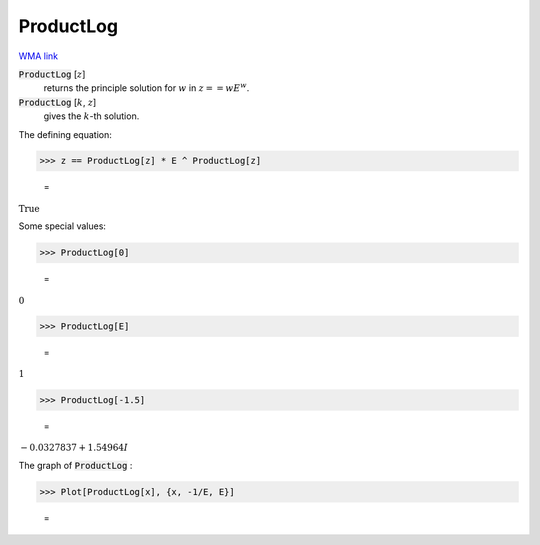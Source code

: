 ProductLog
==========

`WMA link <https://reference.wolfram.com/language/ref/ProductLog.html>`_


:code:`ProductLog` [:math:`z`]
    returns the principle solution for :math:`w` in :math:`z == wE^w`.

:code:`ProductLog` [:math:`k`, :math:`z`]
    gives the :math:`k`-th solution.





The defining equation:

>>> z == ProductLog[z] * E ^ ProductLog[z]

    =
:math:`\text{True}`



Some special values:

>>> ProductLog[0]

    =
:math:`0`


>>> ProductLog[E]

    =
:math:`1`


>>> ProductLog[-1.5]

    =
:math:`-0.0327837+1.54964 I`



The graph of :code:`ProductLog` :

>>> Plot[ProductLog[x], {x, -1/E, E}]

    =
.. image:: tmpmwpecc6z.png
    :align: center



